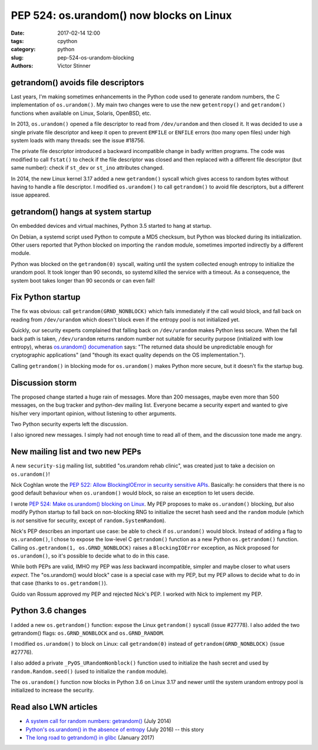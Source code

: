 +++++++++++++++++++++++++++++++++++++++++
PEP 524: os.urandom() now blocks on Linux
+++++++++++++++++++++++++++++++++++++++++

:date: 2017-02-14 12:00
:tags: cpython
:category: python
:slug: pep-524-os-urandom-blocking
:authors: Victor Stinner

getrandom() avoids file descriptors
-----------------------------------

Last years, I'm making sometimes enhancements in the Python code used to
generate random numbers, the C implementation of ``os.urandom()``. My main two
changes were to use the new ``getentropy()`` and ``getrandom()`` functions when
available on Linux, Solaris, OpenBSD, etc.

In 2013, ``os.urandom()`` opened a file descriptor to read from
``/dev/urandom`` and then closed it. It was decided to use a single private
file descriptor and keep it open to prevent ``EMFILE`` or ``ENFILE`` errors
(too many open files) under high system loads with many threads: see the issue
#18756.

The private file descriptor introduced a backward incompatible change in badly
written programs. The code was modified to call ``fstat()`` to check if the
file descriptor was closed and then replaced with a different file descriptor
(but same number): check if ``st_dev`` or ``st_ino`` attributes changed.

In 2014, the new Linux kernel 3.17 added a new ``getrandom()`` syscall which
gives access to random bytes without having to handle a file descriptor. I
modified ``os.urandom()`` to call ``getrandom()`` to avoid file descriptors,
but a different issue appeared.

getrandom() hangs at system startup
-----------------------------------

On embedded devices and virtual machines, Python 3.5 started to hang at
startup.

On Debian, a systemd script used Python to compute a MD5 checksum, but Python
was blocked during its initialization. Other users reported that Python blocked
on importing the ``random`` module, sometimes imported indirectly by a
different module.

Python was blocked on the ``getrandom(0)`` syscall, waiting until the system
collected enough entropy to initialize the urandom pool. It took longer than 90
seconds, so systemd killed the service with a timeout. As a consequence, the
system boot takes longer than 90 seconds or can even fail!

Fix Python startup
------------------

The fix was obvious: call ``getrandom(GRND_NONBLOCK)`` which fails immediately
if the call would block, and fall back on reading from ``/dev/urandom`` which
doesn't block even if the entropy pool is not initialized yet.

Quickly, our security experts complained that falling back on ``/dev/urandom``
makes Python less secure. When the fall back path is taken, ``/dev/urandom``
returns random number not suitable for security purpose (initialized with low
entropy), wheras `os.urandom() documenation
<https://docs.python.org/dev/library/os.html#os.urandom>`_ says: "The returned
data should be unpredictable enough for cryptographic applications" (and
"though its exact quality depends on the OS implementation.").

Calling ``getrandom()`` in blocking mode for ``os.urandom()`` makes Python more
secure, but it doesn't fix the startup bug.

Discussion storm
----------------

The proposed change started a huge rain of messages. More than 200 messages,
maybe even more than 500 messages, on the bug tracker and python-dev mailing
list. Everyone became a security expert and wanted to give his/her very
important opinion, without listening to other arguments.

Two Python security experts left the discussion.

I also ignored new messages. I simply had not enough time to read all of them,
and the discussion tone made me angry.

New mailing list and two new PEPs
---------------------------------

A new ``security-sig`` mailing list, subtitled "os.urandom rehab clinic", was
created just to take a decision on ``os.urandom()``!

Nick Coghlan wrote the `PEP 522: Allow BlockingIOError in security sensitive
APIs <https://www.python.org/dev/peps/pep-0522/>`_. Basically: he considers
that there is no good default behaviour when ``os.urandom()`` would block, so
raise an exception to let users decide.

I wrote  `PEP 524: Make os.urandom() blocking on Linux
<https://www.python.org/dev/peps/pep-0524/>`_. My PEP proposes to make
``os.urandom()`` blocking, *but* also modify Python startup to fall back on
non-blocking RNG to initialize the secret hash seed and the ``random`` module
(which is *not* sensitive for security, except of ``random.SystemRandom``).

Nick's PEP describes an important use case: be able to check if
``os.urandom()`` would block. Instead of adding a flag to ``os.urandom()``,
I chose to expose the low-level C
``getrandom()`` function as a new Python ``os.getrandom()`` function. Calling
``os.getrandom(1, os.GRND_NONBLOCK)`` raises a ``BlockingIOError`` exception,
as Nick proposed for ``os.urandom()``, so it's possible to decide what to do in
this case.

While both PEPs are valid, IMHO my PEP was *less* backward incompatible,
simpler and maybe closer to what users *expect*. The "os.urandom() would block"
case is a special case with my PEP, but my PEP allows to decide what to do in
that case (thanks to ``os.getrandom()``).

Guido van Rossum approved my PEP and rejected Nick's PEP. I worked with Nick to
implement my PEP.

Python 3.6 changes
------------------

I added a new ``os.getrandom()`` function: expose the Linux
``getrandom()`` syscall (issue #27778). I also added the two getrandom() flags:
``os.GRND_NONBLOCK`` and ``os.GRND_RANDOM``.

I modified ``os.urandom()`` to block on Linux: call ``getrandom(0)``
instead of ``getrandom(GRND_NONBLOCK)`` (issue #27776).

I also added a private ``_PyOS_URandomNonblock()`` function used to initialize
the hash secret and used by ``random.Random.seed()`` (used to initialize the
``random`` module).

The ``os.urandom()`` function now blocks in Python 3.6 on Linux 3.17 and newer
until the system urandom entropy pool is initialized to increase the security.

Read also LWN articles
----------------------

* `A system call for random numbers: getrandom()
  <https://lwn.net/Articles/606141/>`_ (July 2014)
* `Python's os.urandom() in the absence of entropy
  <https://lwn.net/Articles/693189/>`_ (July 2016) -- this story
* `The long road to getrandom() in glibc
  <https://lwn.net/Articles/711013/>`_ (January 2017)
